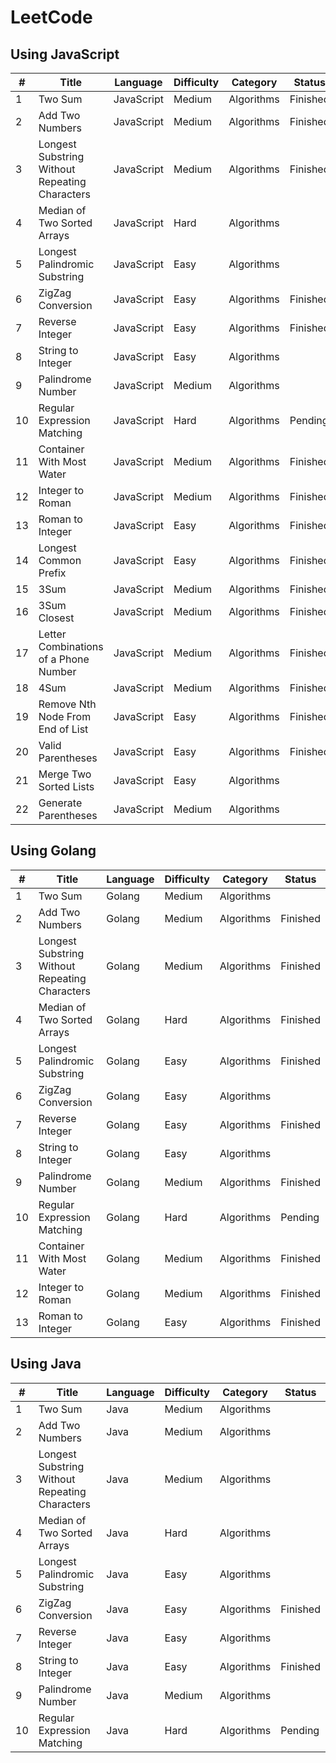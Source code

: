 * LeetCode

** Using JavaScript

|  # | Title                                          | Language   | Difficulty | Category   | Status   |
|----+------------------------------------------------+------------+------------+------------+----------|
|  1 | Two Sum                                        | JavaScript | Medium     | Algorithms | Finished |
|  2 | Add Two Numbers                                | JavaScript | Medium     | Algorithms | Finished |
|  3 | Longest Substring Without Repeating Characters | JavaScript | Medium     | Algorithms | Finished |
|  4 | Median of Two Sorted Arrays                    | JavaScript | Hard       | Algorithms |          |
|  5 | Longest Palindromic Substring                  | JavaScript | Easy       | Algorithms |          |
|  6 | ZigZag Conversion                              | JavaScript | Easy       | Algorithms | Finished |
|  7 | Reverse Integer                                | JavaScript | Easy       | Algorithms | Finished |
|  8 | String to Integer                              | JavaScript | Easy       | Algorithms |          |
|  9 | Palindrome Number                              | JavaScript | Medium     | Algorithms |          |
| 10 | Regular Expression Matching                    | JavaScript | Hard       | Algorithms | Pending  |
| 11 | Container With Most Water	              | JavaScript | Medium     | Algorithms | Finished |
| 12 | Integer to Roman                               | JavaScript | Medium     | Algorithms | Finished |
| 13 | Roman to Integer                               | JavaScript | Easy       | Algorithms | Finished |
| 14 | Longest Common Prefix                          | JavaScript | Easy       | Algorithms | Finished |
| 15 | 3Sum                                           | JavaScript | Medium     | Algorithms | Finished |
| 16 | 3Sum Closest                                   | JavaScript | Medium     | Algorithms | Finished |
| 17 | Letter Combinations of a Phone Number          | JavaScript | Medium     | Algorithms | Finished |
| 18 | 4Sum                                           | JavaScript | Medium     | Algorithms | Finished |
| 19 | Remove Nth Node From End of List               | JavaScript | Easy       | Algorithms | Finished |
| 20 | Valid Parentheses                              | JavaScript | Easy       | Algorithms | Finished |
| 21 | Merge Two Sorted Lists                         | JavaScript | Easy       | Algorithms |          |
| 22 | Generate Parentheses                           | JavaScript | Medium     | Algorithms |          |


** Using Golang

|  # | Title                                          | Language | Difficulty | Category   | Status   |
|----+------------------------------------------------+----------+------------+------------+----------|
|  1 | Two Sum                                        | Golang   | Medium     | Algorithms |          |
|  2 | Add Two Numbers                                | Golang   | Medium     | Algorithms | Finished |
|  3 | Longest Substring Without Repeating Characters | Golang   | Medium     | Algorithms | Finished |
|  4 | Median of Two Sorted Arrays                    | Golang   | Hard       | Algorithms | Finished |
|  5 | Longest Palindromic Substring                  | Golang   | Easy       | Algorithms | Finished |
|  6 | ZigZag Conversion                              | Golang   | Easy       | Algorithms |          |
|  7 | Reverse Integer                                | Golang   | Easy       | Algorithms | Finished |
|  8 | String to Integer                              | Golang   | Easy       | Algorithms |          |
|  9 | Palindrome Number                              | Golang   | Medium     | Algorithms | Finished |
| 10 | Regular Expression Matching                    | Golang   | Hard       | Algorithms | Pending  |
| 11 | Container With Most Water	              | Golang   | Medium     | Algorithms | Finished |
| 12 | Integer to Roman                               | Golang   | Medium     | Algorithms | Finished |
| 13 | Roman to Integer                               | Golang   | Easy       | Algorithms | Finished |

** Using Java

|  # | Title                                          | Language | Difficulty | Category   | Status   |
|----+------------------------------------------------+----------+------------+------------+----------|
|  1 | Two Sum                                        | Java     | Medium     | Algorithms |          |
|  2 | Add Two Numbers                                | Java     | Medium     | Algorithms |          |
|  3 | Longest Substring Without Repeating Characters | Java     | Medium     | Algorithms |          |
|  4 | Median of Two Sorted Arrays                    | Java     | Hard       | Algorithms |          |
|  5 | Longest Palindromic Substring                  | Java     | Easy       | Algorithms |          |
|  6 | ZigZag Conversion                              | Java     | Easy       | Algorithms | Finished |
|  7 | Reverse Integer                                | Java     | Easy       | Algorithms |          |
|  8 | String to Integer                              | Java     | Easy       | Algorithms | Finished |
|  9 | Palindrome Number                              | Java     | Medium     | Algorithms |          |
| 10 | Regular Expression Matching                    | Java     | Hard       | Algorithms | Pending  |
